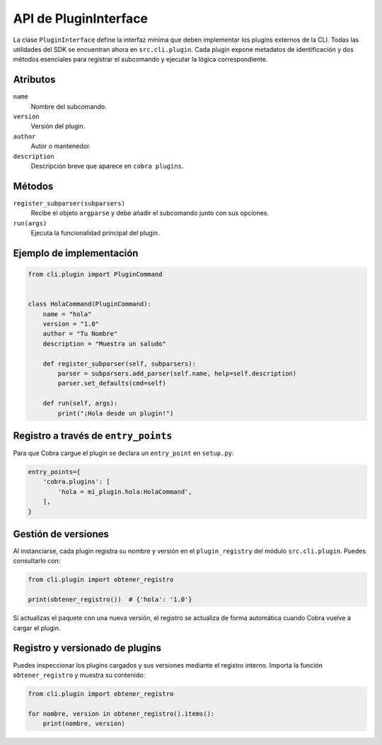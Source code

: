 API de PluginInterface
======================

La clase ``PluginInterface`` define la interfaz mínima que deben implementar los
plugins externos de la CLI. Todas las utilidades del SDK se encuentran ahora en
``src.cli.plugin``. Cada plugin expone metadatos de identificación y dos métodos
esenciales para registrar el subcomando y ejecutar la lógica correspondiente.

Atributos
---------

``name``
    Nombre del subcomando.
``version``
    Versión del plugin.
``author``
    Autor o mantenedor.
``description``
    Descripción breve que aparece en ``cobra plugins``.

Métodos
-------

``register_subparser(subparsers)``
    Recibe el objeto ``argparse`` y debe añadir el subcomando junto con sus
    opciones.

``run(args)``
    Ejecuta la funcionalidad principal del plugin.

Ejemplo de implementación
-------------------------

.. code-block:: python

   from cli.plugin import PluginCommand


   class HolaCommand(PluginCommand):
       name = "hola"
       version = "1.0"
       author = "Tu Nombre"
       description = "Muestra un saludo"

       def register_subparser(self, subparsers):
           parser = subparsers.add_parser(self.name, help=self.description)
           parser.set_defaults(cmd=self)

       def run(self, args):
           print("¡Hola desde un plugin!")

Registro a través de ``entry_points``
------------------------------------

Para que Cobra cargue el plugin se declara un ``entry_point`` en ``setup.py``:

.. code-block:: python

   entry_points={
       'cobra.plugins': [
           'hola = mi_plugin.hola:HolaCommand',
       ],
   }

Gestión de versiones
--------------------

Al instanciarse, cada plugin registra su nombre y versión en el
``plugin_registry`` del módulo ``src.cli.plugin``. Puedes consultarlo con:

.. code-block:: python

   from cli.plugin import obtener_registro

   print(obtener_registro())  # {'hola': '1.0'}

Si actualizas el paquete con una nueva versión, el registro se actualiza de
forma automática cuando Cobra vuelve a cargar el plugin.

Registro y versionado de plugins
--------------------------------

Puedes inspeccionar los plugins cargados y sus versiones mediante el
registro interno. Importa la función ``obtener_registro`` y
muestra su contenido:

.. code-block:: python

   from cli.plugin import obtener_registro

   for nombre, version in obtener_registro().items():
       print(nombre, version)

